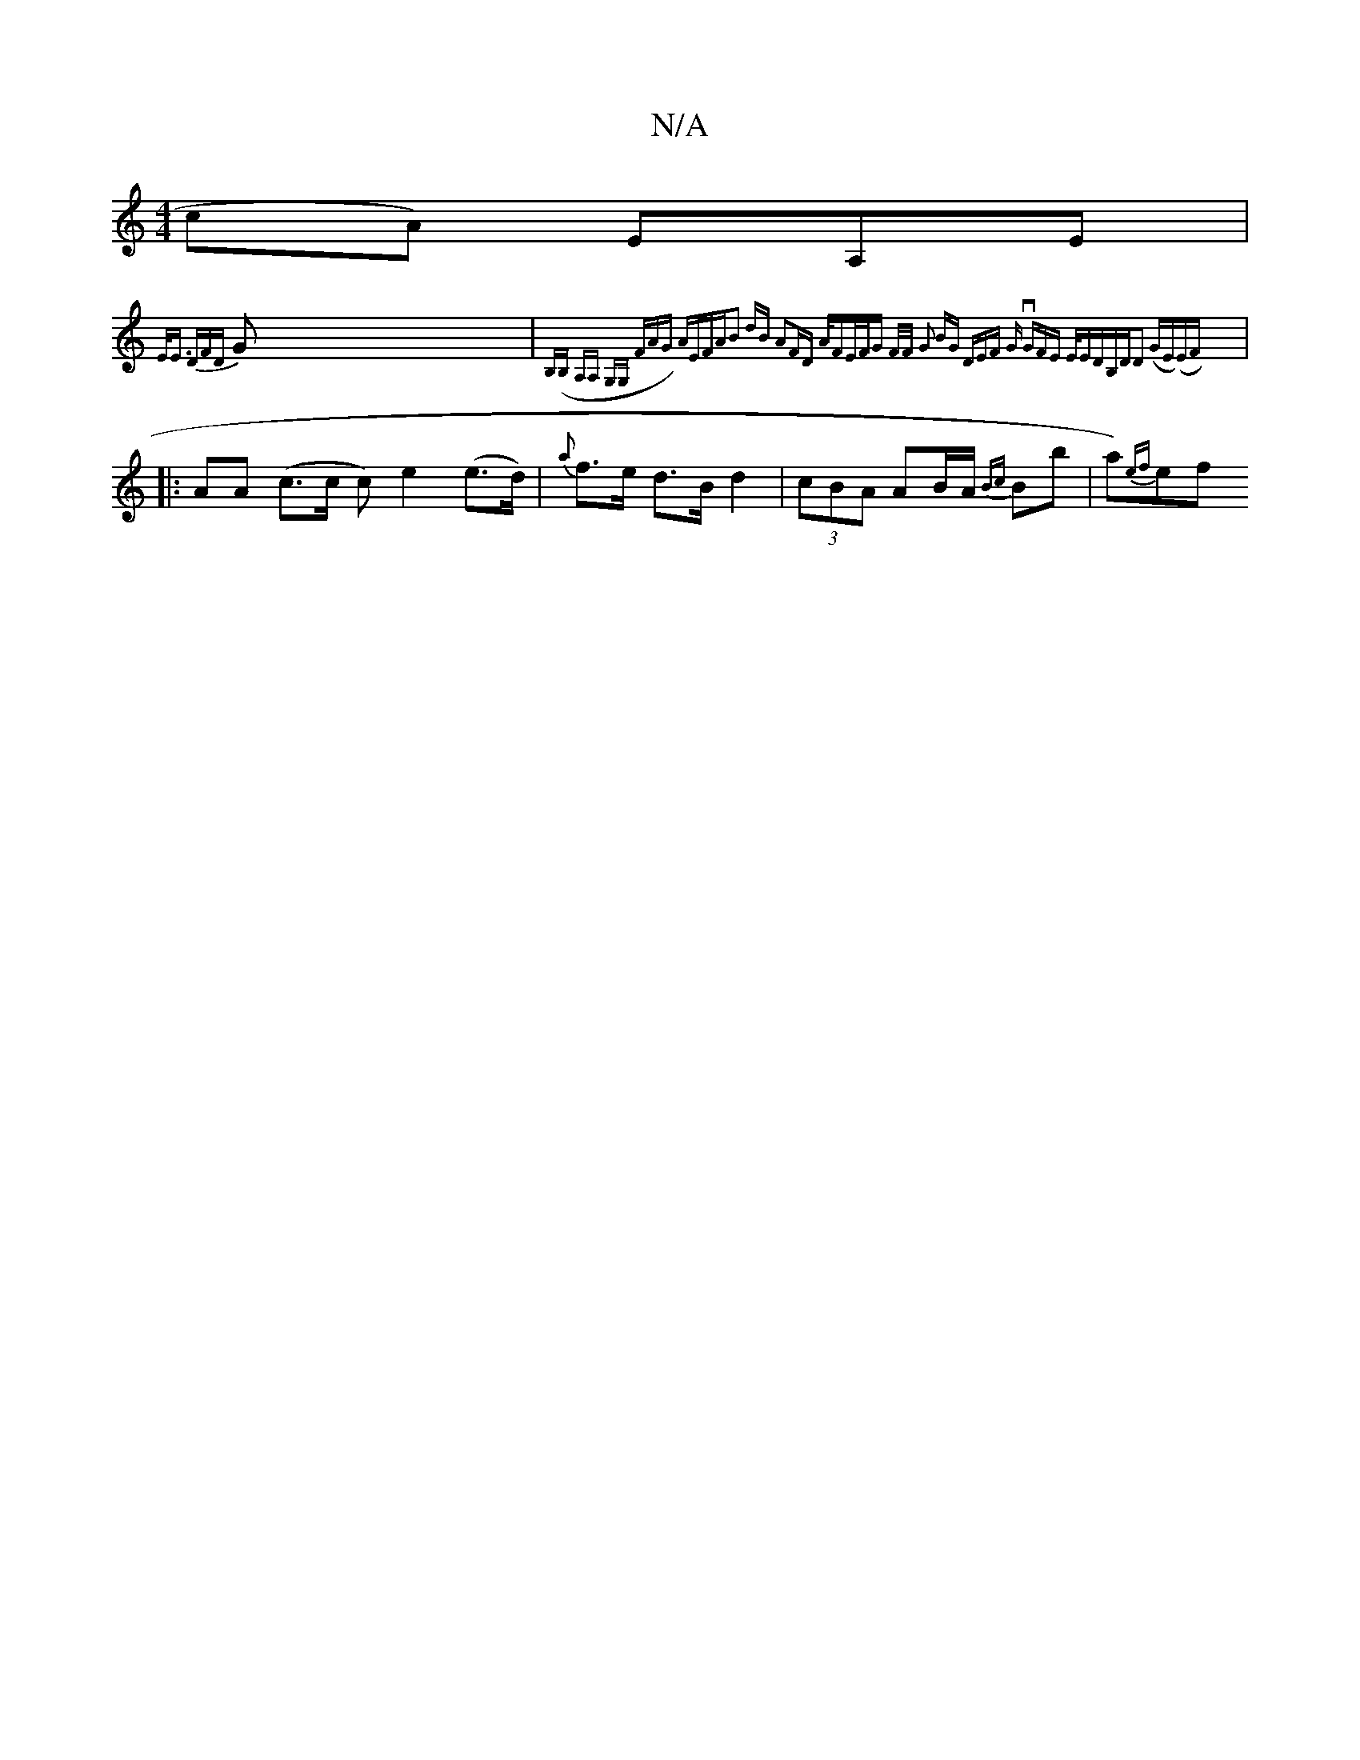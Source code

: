 X:1
T:N/A
M:4/4
R:N/A
K:Cmajor
cA) EA,E |
{E<E D)F{D}G | {B,(B, A,A, G,G, FAG) AEFA|B2 dB A2|FD A/F#/E/F/G | F/F/ G2 B"G" DEF |"Gm9- vGF)E "E/Em"DB,D|D2 (GE)(EF) :|
|:AA (c>c c)e2 (e>d) |{a}f>e d>B d2 |(3cBA AB/A/ {Bc}Bb | a){ef}ef